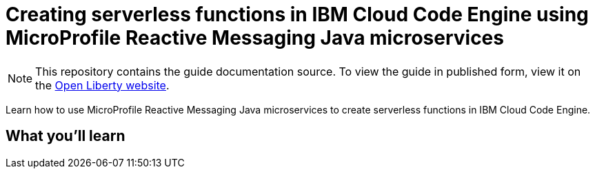 //  Copyright (c) 2020, 2022 IBM Corporation and others.
// Licensed under Creative Commons Attribution-NoDerivatives
// 4.0 International (CC BY-ND 4.0)
//   https://creativecommons.org/licenses/by-nd/4.0/
//
// Contributors:
//     IBM Corporation
//
:projectid: codeengine-kafka
:page-layout: guide-multipane
:page-duration: 45 minutes
:page-releasedate: 2023-01-24
:page-guide-category: microprofile
:page-essential: false
:page-description: Learn how to use MicroProfile Reactive Messaging to implement an application with a reactive architecture.
:guide-author: Open Liberty
:page-tags: ['MicroProfile', 'Jakarta EE']
:page-related-guides: ['reactive-service-testing']
:page-permalink: /guides/{projectid}
:imagesdir: /img/guide/{projectid}
:page-seo-title: Creating asynchronous Java microservices using MicroProfile Reactive Messaging 
:page-seo-description: A getting started reactive programming tutorial with examples on how to send and receive messages between asynchronous Java microservices using Eclipse MicroProfile Reactive Messaging and Apache Kafka.
:common-includes: https://raw.githubusercontent.com/OpenLiberty/guides-common/prod
:source-highlighter: prettify
= Creating serverless functions in IBM Cloud Code Engine using MicroProfile Reactive Messaging Java microservices

[.hidden]
NOTE: This repository contains the guide documentation source. To view the guide in published form,
view it on the https://openliberty.io/guides/{projectid}.html[Open Liberty website].

Learn how to use MicroProfile Reactive Messaging Java microservices to create serverless functions in IBM Cloud Code Engine.

== What you'll learn

